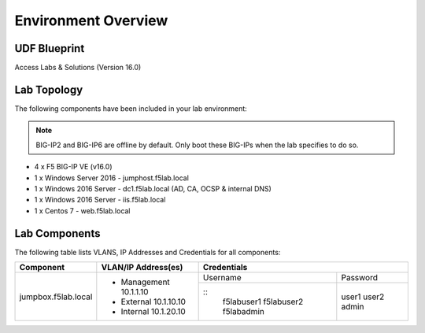 Environment Overview
=====================


UDF Blueprint
-----------------

Access Labs & Solutions (Version 16.0)

Lab Topology
--------------

|image000|


The following components have been included in your lab environment:


.. Note:: BIG-IP2  and BIG-IP6 are offline by default.  Only boot these BIG-IPs when the lab specifies to do so.


- 4 x F5 BIG-IP VE (v16.0)
- 1 x Windows Server 2016 - jumphost.f5lab.local
- 1 x Windows 2016 Server - dc1.f5lab.local (AD, CA, OCSP & internal DNS) 
- 1 x Windows 2016 Server - iis.f5lab.local
- 1 x Centos 7 - web.f5lab.local

Lab Components
--------------------

The following table lists VLANS, IP Addresses and Credentials for all
components:


+------------------------+-------------------------+-----------------------------+
| Component              | VLAN/IP Address(es)     | Credentials                 |
+========================+=========================+================+============+
| jumpbox.f5lab.local    | - Management 10.1.1.10  | Username       | Password   |
|                        | - External   10.1.10.10 +----------------+------------+
|                        | - Internal   10.1.20.10 | ::             |            |
|                        |                         |    f5lab\user1 | user1      |
|                        |                         |    f5lab\user2 | user2      |
|                        |                         |    f5lab\admin | admin      |
+------------------------+-------------------------+----------------+------------+

.. |image000| image:: media/intro/000.png



